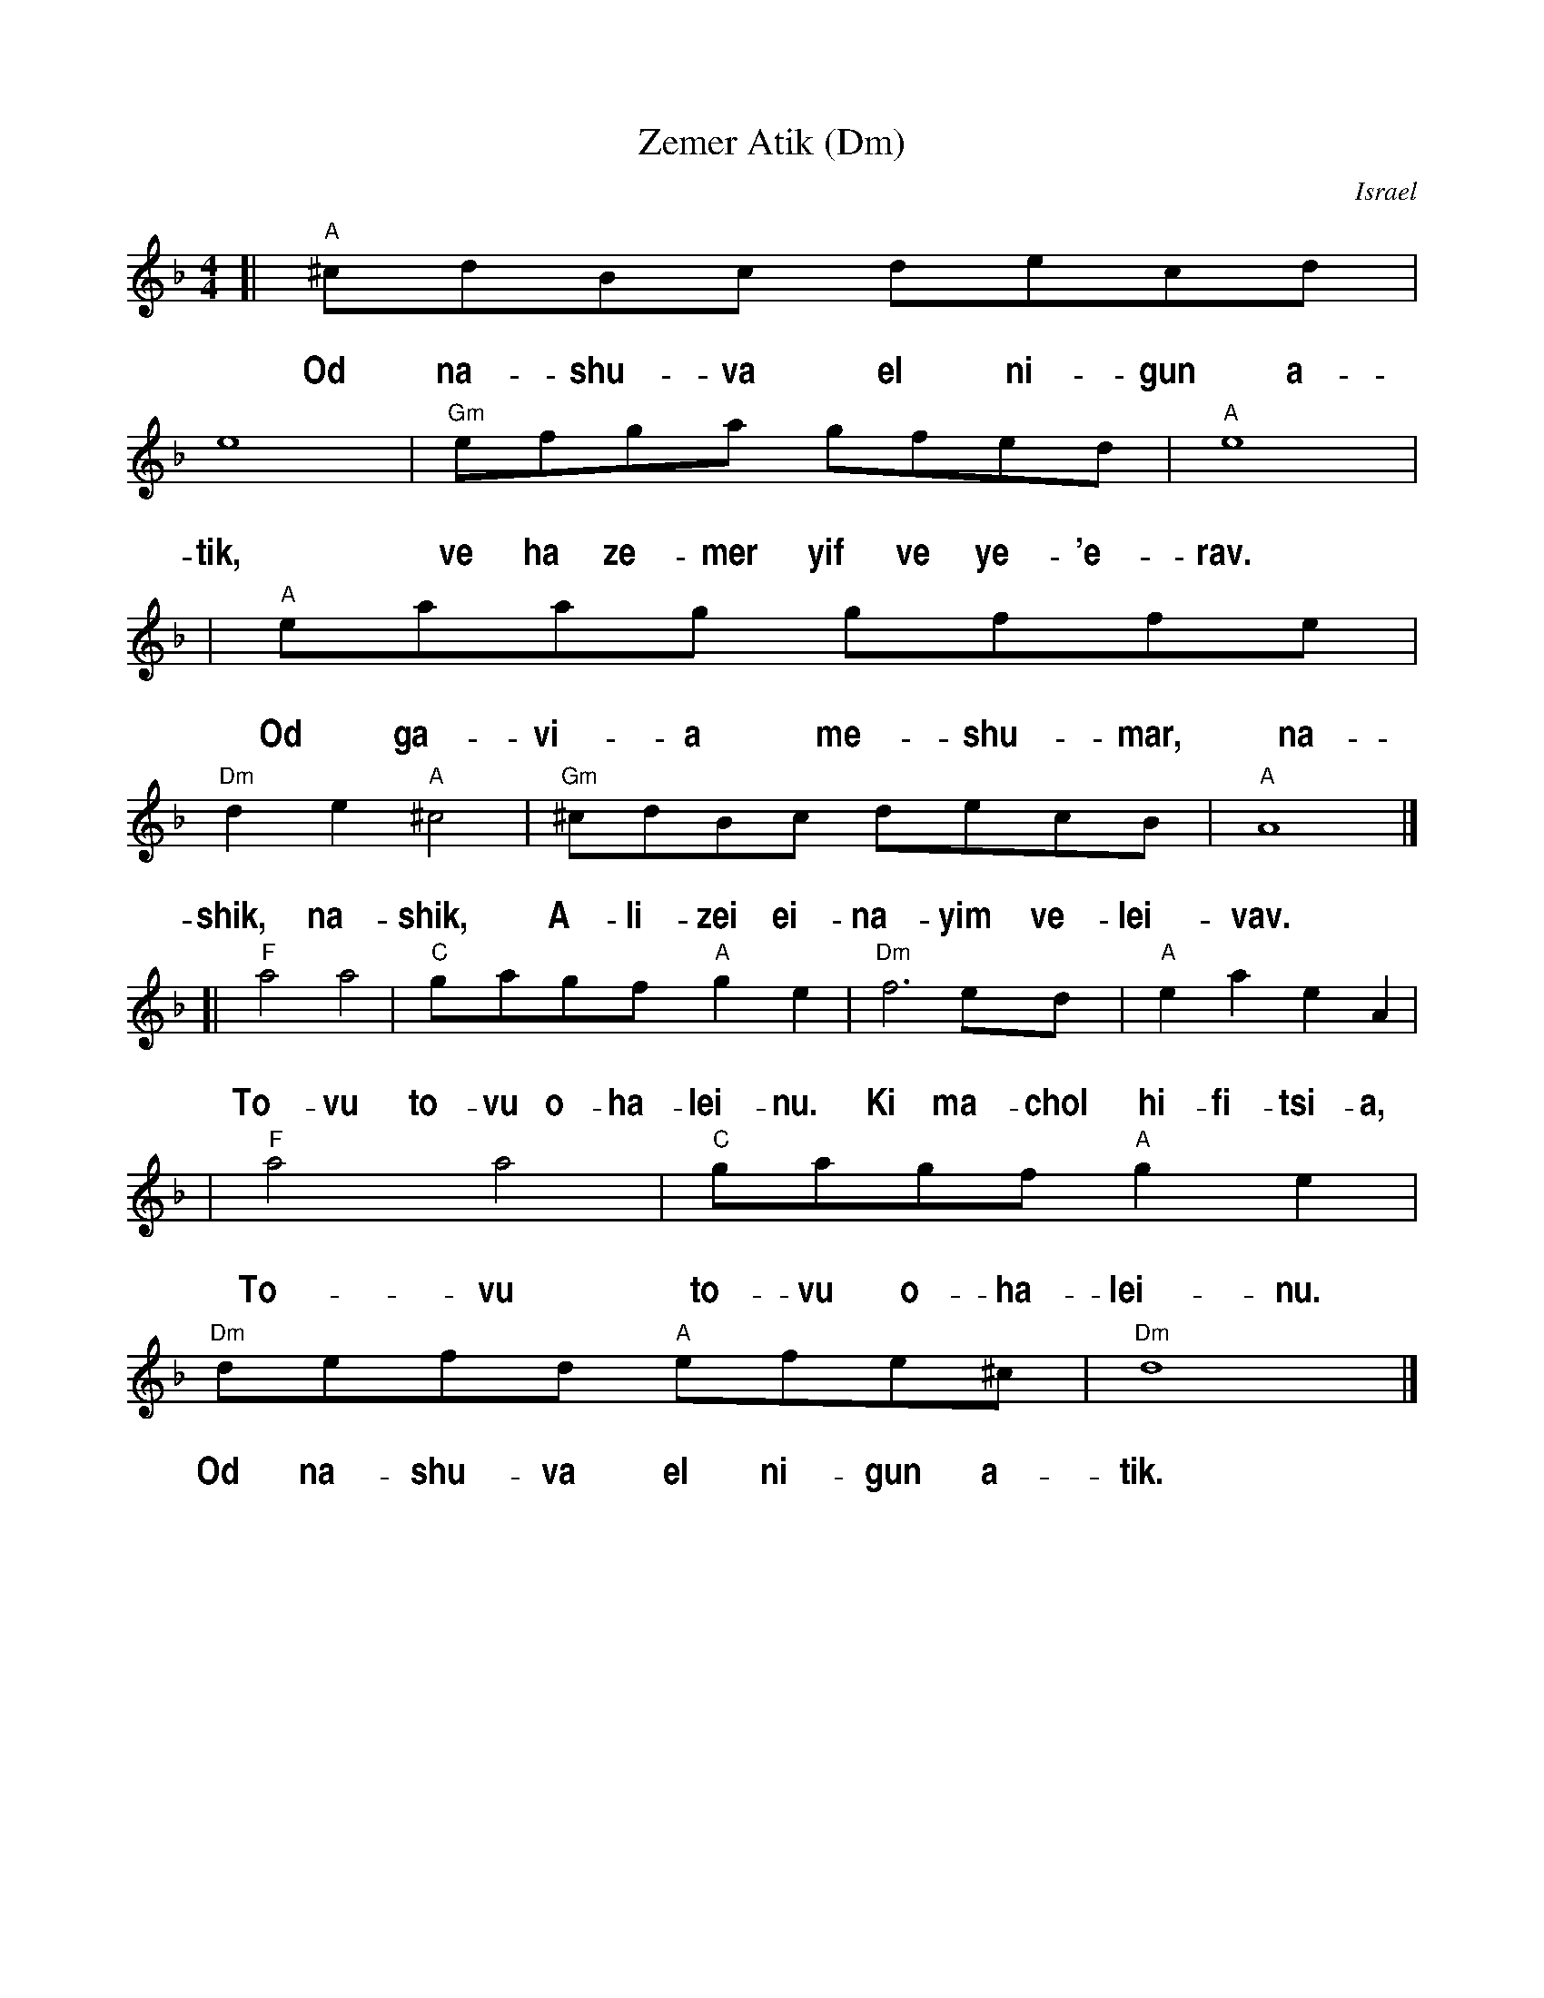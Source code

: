 X: 1
T: Zemer Atik (Dm)
O: Israel
Z: John Chambers <jc:trillian.mit.edu>
M: 4/4
L: 1/8
%%vocalfont Helvetica-Narrow-Bold 20
%%vocalspace 25
K: Dm
[| "A"^cdBc decd | e8 | "Gm"efga gfed | "A"e8 |
w: Od na-shu-va el ni-gun a-tik, ve ha ze-mer yif ve ye-'e-rav.
| "A"eaag gffe | "Dm"d2e2 "A"^c4 | "Gm"^cdBc decB | "A"A8 |]
w: Od ga-vi-a me-shu-mar,~ na-shik, na-shik, A-li-zei ei-na-yim ve-lei-vav.
[| "F"a4 a4 | "C"gagf "A"g2e2 | "Dm"f6 ed | "A"e2a2 e2A2 |
w: To-vu to-vu o-ha-lei-nu. Ki ma-chol hi-fi-tsi-a,
| "F"a4 a4 | "C"gagf "A"g2e2 | "Dm"defd "A"efe^c | "Dm"d8 |]
w: To-vu to-vu o-ha-lei-nu. Od na-shu-va el ni-gun a-tik.
